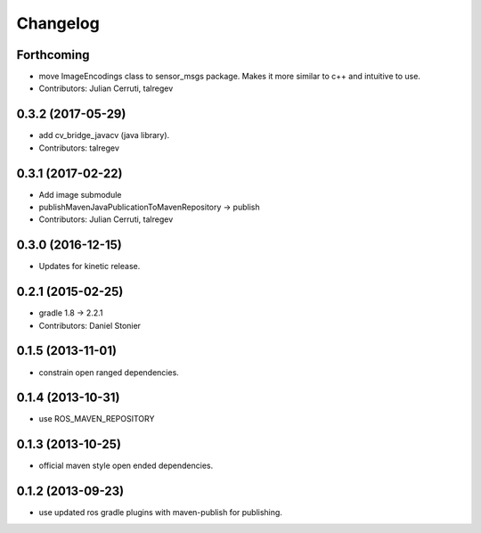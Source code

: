 Changelog
=========

Forthcoming
-----------
* move ImageEncodings class to sensor_msgs package. Makes it more similar to c++ and intuitive to use.
* Contributors: Julian Cerruti, talregev

0.3.2 (2017-05-29)
------------------
* add cv_bridge_javacv (java library).
* Contributors: talregev

0.3.1 (2017-02-22)
------------------
* Add image submodule
* publishMavenJavaPublicationToMavenRepository -> publish
* Contributors: Julian Cerruti, talregev

0.3.0 (2016-12-15)
------------------
* Updates for kinetic release.

0.2.1 (2015-02-25)
------------------
* gradle 1.8 -> 2.2.1
* Contributors: Daniel Stonier

0.1.5 (2013-11-01)
------------------
* constrain open ranged dependencies.

0.1.4 (2013-10-31)
------------------
* use ROS_MAVEN_REPOSITORY

0.1.3 (2013-10-25)
------------------
* official maven style open ended dependencies.

0.1.2 (2013-09-23)
------------------
* use updated ros gradle plugins with maven-publish for publishing.
